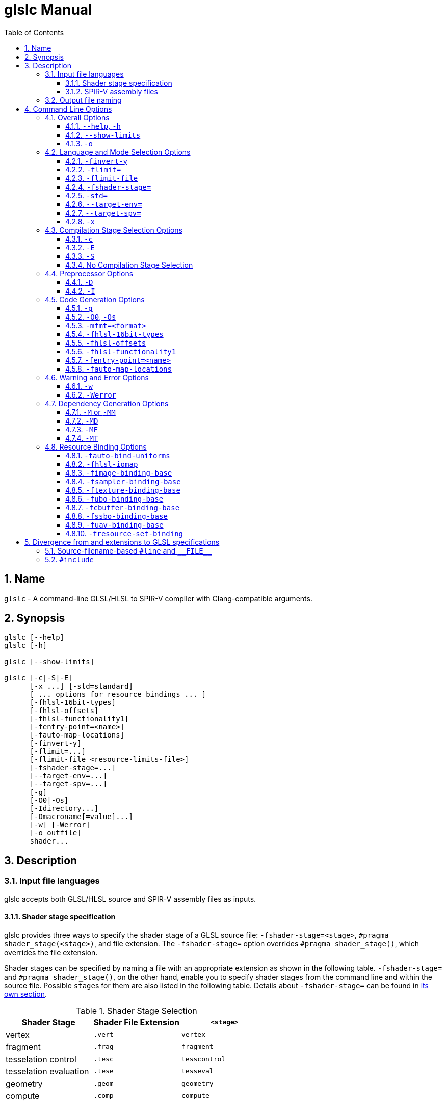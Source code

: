 = glslc Manual
:toc:
:toclevels: 3
:numbered:
:source-highlighter: pygments

== Name

`glslc` - A command-line GLSL/HLSL to SPIR-V compiler with
Clang-compatible arguments.

== Synopsis

----
glslc [--help]
glslc [-h]

glslc [--show-limits]

glslc [-c|-S|-E]
      [-x ...] [-std=standard]
      [ ... options for resource bindings ... ]
      [-fhlsl-16bit-types]
      [-fhlsl-offsets]
      [-fhlsl-functionality1]
      [-fentry-point=<name>]
      [-fauto-map-locations]
      [-finvert-y]
      [-flimit=...]
      [-flimit-file <resource-limits-file>]
      [-fshader-stage=...]
      [--target-env=...]
      [--target-spv=...]
      [-g]
      [-O0|-Os]
      [-Idirectory...]
      [-Dmacroname[=value]...]
      [-w] [-Werror]
      [-o outfile]
      shader...
----

== Description

=== Input file languages

glslc accepts both GLSL/HLSL source and SPIR-V assembly files as inputs.

==== Shader stage specification

glslc provides three ways to specify the shader stage of a GLSL source file:
`-fshader-stage=<stage>`, `#pragma shader_stage(<stage>)`, and file extension.
The `-fshader-stage=` option overrides `#pragma shader_stage()`, which overrides
the file extension.

Shader stages can be specified by naming a file with an appropriate extension
as shown in the following table. `-fshader-stage=` and `#pragma shader_stage()`,
on the other hand, enable you to specify shader stages from the command line
and within the source file. Possible ``stage``s for them are also listed in
the following table. Details about `-fshader-stage=` can be found in
<<option-fshader-stage,its own section>>.

[[shader-stage-selection]]
.Shader Stage Selection
|===
|Shader Stage |Shader File Extension |`<stage>`

|vertex                 |`.vert` |`vertex`
|fragment               |`.frag` |`fragment`
|tesselation control    |`.tesc` |`tesscontrol`
|tesselation evaluation |`.tese` |`tesseval`
|geometry               |`.geom` |`geometry`
|compute                |`.comp` |`compute`
|===

`#pragma shader_stage()` relies on the `#pragma` preprocessor directive; thus,
the token inside `shader_stage()` is not subject to preprocessor macro
expansion. It must be exactly one of the ``stage``s in the above table.

`#pragma shader_stage()` behaves as follows:

* The first `#pragma shader_stage()` directive in a translation unit must
  precede any non-preprocessor tokens.
* If there is more than one `#pragma shader_stage()` directive in the same
  translation unit, all the ``stage``s specified must be the same. Otherwise,
  glslc will issue an error.

==== SPIR-V assembly files

SPIR-V assembly input files should follow the
https://github.com/KhronosGroup/SPIRV-Tools/blob/master/syntax.md[syntax]
defined in the https://github.com/KhronosGroup/SPIRV-Tools[SPIRV-Tools]
project and have the `.spvasm` extension. Command line options treat SPIR-V
assembly files differently; some may ignore them, e.g., `<<option-cap-e,-E>>`,
`<<option-cap-s,-S>>`, and some may even treat them not as SPIR-V assembly
files, e.g., `<<shader-stage-with-spirv-assembly,-fshader-stage\=>>`.

[[output-file-naming]]
=== Output file naming

If a name is specified via `-o`, the output file will be given that name.
Otherwise,

* If a compilation stage selection option is given (`-S` or `-c`), there will
  be one output file generated per input shader file. The generated output file
  will end with a file extension that matches the compilation stage, which is
  `.spvasm` for `-S` and `.spv` for `-c`. The name will depend on the original
  file's name and extension.
** If the input file has a <<shader-stage-selection,shader stage selection
   extension>>, the output file will be named as by appending the file extension
   for the compilation stage to the input file's name. E.g., `glslc -c foo.vert`
   will generate `foo.vert.spv`, and `glslc -S bar.frag` will generate
   `bar.frag.spvasm`.
** Otherwise, the output file will be named as by replacing the input file's
   file extension, if any, with the file extension for the compilation stage.
   E.g., `glslc -c foo` will generate `foo.spv`, and `glslc -S bar.glsl` will
   generate `bar.spvasm`.
* If no compilation stage is selected, the output file will be named `a.spv`.

== Command Line Options

=== Overall Options

==== `--help`, `-h`

Option `--help` or `-h` tells the glslc compiler to display all available options and exit.

==== `--show-limits`

`--show-limits` shows default resource limits for shader compilation.  The syntax
is the same as accepted by `-flimit=` and for the contents of the file specified
by `-flimit-file`.

==== `-o`

`-o` lets you specify the output file's name. It cannot be used when there are
multiple files generated. A filename of `-` represents standard output.

=== Language and Mode Selection Options

[[option-finvert-y]]
==== `-finvert-y`

Inverts position.Y output in a vertex shader.

[[option-flimit]]
==== `-flimit=`

`-flimit=<resource-limits>` lets you specify resource limits.
The argument should be a sequence of limit name, integer value pairs.  Tokens
should be separated by whitespace.  If the same limit is specified several
times, only the last setting takes effect.

Use `--show-limits` to show the default values, and example syntax.

This option affects all compiled shaders.

[[option-flimit-file]]
==== `-flimit-file`

`-flimit-file <resource-limits-file>` lets you specify resource limits in a file.
The syntax of the file contents is the same as the argument to `-flimit=` and
the output of `--show-limits`.  This option accepts Glslang resource configuration
files, e.g. as emitted by `glslangValidator -c`.

This option affects all compiled shaders.

[[option-fshader-stage]]
==== `-fshader-stage=`

`-fshader-stage=<stage>` lets you specify the shader stage for one or more
inputs from the command line.

Possible values for ``<stage>`` are listed in the <<shader-stage-selection,
Shader Stage Selection>> table.

`-fshader-stage=` behaves as follows:

* `-fshader-stage=` sets the shader stage for subsequent input files. It does
  not affect the stages of any preceding inputs on the command line.
* When supplying more than one `-fshader-stage=` argument, the most recent
  argument preceding an input file applies.
* A shader file not ending with <<shader-stage-selection,known shader file
  extensions>> must have a `-fshader-stage=` argument ahead of it to specify
  its stage.
* If there is a `-fshader-stage=` before a file in which there is a `#pragma
  shader_stage()` directive, the directive is ignored and the `-fshader-stage=`
  argument is used instead.
* If there is a `-fshader-stage=` before a file with a known shader file
  extension, the file extension is ignored and the `-fshader-stage=` argument
  is used instead.

[[shader-stage-with-spirv-assembly]]
CAUTION: `-fshader-stage=` overrides file extension; that means it should not
be used together with SPIR-V assembly files because glslc will treat the given
SPIR-V assembly files as GLSL source code of the given shader stage. If you
need to supply both SPIR-V assembly files and `-fshader-stage=` on the same
command line, please put SPIR-V assembly files ahead of the first
`-fshader-stage=`, since `-fshader-stage=` only affects the treatment of
subsequent files.

==== `-std=`

`-std=<value>` lets you specify a shader version and profile on the command
line. ``<value>`` can be any valid concatenation of a GLSL version number and
profile, e.g., `310es`, `450core`, etc. The profile can be omitted as allowed by
GLSL, e.g., `450`.

`-std=` behaves as follows:

* `-std=` affects the version of all GLSL inputs passed to `glslc`.
* `-std=` is ignored for HLSL inputs.
* `-std=` overwrites `#version` directives in all input shaders, including those
  preceding the argument.
* If a `-std=` argument specifies a different version from a `#version`
  directive in an input file, `glslc` will issue a warning.
* If multiple `-std=` arguments are specified on the command line, only the last
  one takes effect.

CAUTION: `-std=` does not affect the `#version` directive in the preprocessed
output. That is, when `-std=` specifies a version different from the shader
source code, the `#version` directive in preprocessed output will still be the
one in the source code. But `-std=` does affect the behavior of `#line`
directives in the preprocessed output. Behavior of `#line` directives will
follow the version specified by `-std=`.

==== `--target-env=`

`--target-env=<value>` lets you specify a target environment on the command line.
This affects the generation of warnings and errors. The ``<value>`` can be one of
the following:

* `vulkan`: create SPIR-V under Vulkan 1.0 semantics.
* `vulkan1.0`: create SPIR-V under Vulkan 1.0 semantics.
* `vulkan1.1`: create SPIR-V under Vulkan 1.1 semantics.
* `vulkan1.2`: create SPIR-V under Vulkan 1.2 semantics.
* `opengl`: create SPIR-V under OpenGL 4.5 semantics.
* `opengl4.5`: create SPIR-V under OpenGL 4.5 semantics.

Generated code uses SPIR-V 1.0, except for code compiled for Vulkan 1.1, which uses
SPIR-V 1.3, and code compiled for Vulkan 1.2, which uses SPIR-V 1.5.

If this option is not specified, a default of `vulkan1.0` is used.

Note: Support for OpenGL compatibility profile, `opengl_compat`, has been removed.

==== `--target-spv=`

`--target-spv=<value>` lets you specify the SPIR-V version to be used by the generated
module.  The default is to use the highest version of SPIR-V required to be supported
by the target environment.  The defaults for specific Vulkan target environments are
as follows: SPIR-V 1.0 for Vulkan 1.0, SPIR-V 1.3 for Vulkan 1.1, SPIR-V 1.5 for Vulkan
1.2, and SPIR-V 1.6 for Vulkan 1.3.

The ``<value>`` can be one of the following:

* `spv1.0`
* `spv1.1`
* `spv1.2`
* `spv1.3`
* `spv1.4`
* `spv1.5`
* `spv1.6`

==== `-x`

`-x` lets you specify the language of the input shader files. Valid languages
are `glsl` and `hlsl`.  If the file extension is `hlsl` then the default language
is HLSL.  Otherwise the default is 'glsl'.

Note: HLSL compilation will use HLSL packing (offset) rules for variables
that are vertex shader outputs, and inputs and outputs of both geometry
and pixel shaders.

[[compilation-stage-selection-options]]
=== Compilation Stage Selection Options

==== `-c`

`-c` tells the glslc compiler to run the preprocessing and compiling stage.
Each input shader file results in a SPIR-V binary file; these SPIR-V binary
files are named by the rules in the <<output-file-naming,Output File Naming>>
section.

[[option-cap-e]]
==== `-E`

`-E` tells the glslc compiler to run only the preprocessing stage. It overrides
`-c` and `-S`. Preprocessed output is written to standard output, while
preprocessing errors are written to standard error. If multiple input shader
files are given, their preprocessed output are all written to standard output,
in the order specified on the command line.

glslc will do nothing for SPIR-V assembly files with this option.

[[option-cap-s]]
==== `-S`

`-S` tells the glslc compiler to run the preprocessing, compiling, and then
disassembling stage. It overrides `-c`. Each input shader file results in a
SPIR-V assembly file; these SPIR-V assembly files are named by the rules in the
<<output-file-naming,Output File Naming>> section.

glslc will do nothing for SPIR-V assembly files with this option.

==== No Compilation Stage Selection

If none of the above options is given, the glslc compiler will run
preprocessing, compiling, and linking stages.

WARNING: Linking of multiple input shader files are not supported yet.

=== Preprocessor Options

==== `-D`

`-Dmacroname[=[value]]` lets you define a preprocessor macro before input shader
files are preprocessed. If `value` is omitted, the macro is defined with an
empty value.

==== `-I`

`-Idirectory` or `-I directory` adds the specified directory to the search path
for include files.  The directory may be an absolute path or a relative path to
the current working directory.

=== Code Generation Options

==== `-g`

Requests that the compiler place source-level debug information into the object
code, such as identifier names and line numbers.

This option restrains `-O` from turning on the strip-debug-info optimization
pass.

NOTE: Currently this option has no effect.  Full functionality depends on
glslang support for generating debug info.

==== `-O0`, `-Os`

`-O` specifies which optimization level to use:

* `-O0` means "no optimization". This level generates the most debuggable code.
* `-O` means the default optimization level for better performance.
* `-Os` enables optimizations to reduce code size.

==== `-mfmt=<format>`

`-mfmt=<format>` selects output format for compilation output in SPIR-V binary
code form.  Supported options are listed in the
<<binary-output-format-options,binary output format options>> table. This
option is only valid to be used when the compilation output is SPIR-V binary
code. Specifying any options listed below when the output is not SPIR-V binary
code, like disassembly (with `-S` specified), text (with `-M`, `-MM` or `-E`
specified) will trigger an error.

[[binary-output-format-options]]
.Binary Output Format Options
[cols="20%,80%"]
|===
|Format option  |Description

|bin            |Output SPIR-V binary code as a sequence of binary 32-bitwords
                 in host native endianness. This is the default format for
                 SPIR-V binary compilation output.
|num            |Output SPIR-V binary code as a text file containing a list of
                 comma-separated hex numbers. +
                 Example: `glslc -c -mfmt=num main.vert -o output_file.txt` +
                 Content of the output_file.txt: +
                 0x07230203,0x00010000,0x00080001,0x00000006...
|c              |Output SPIR-V binary code as a text file containing C-style +
                 initializer list. +
                 This is just wrapping the output of `num` option with curly
                 brackets. +
                 Example: `glslc -c -mfmt=c main.vert -o output_file.txt` +
                 Content of output_file.txt: +
                 {0x07230203, 0x00010000, 0x00080001, 0x00000006...}
|===

[[option-fhlsl-16bit-types]]
==== `-fhlsl-16bit-types`

Enables 16bit types for HLSL compilation.

[[option-fhlsl-offsets]]
==== `-fhlsl-offsets`

Use HLSL packing rules instead of GLSL rules when determining offsets of
members of blocks.  This option is always on when compiling for HLSL.

[[option-fhlsl-functionality1]]
==== `-fhlsl-functionality1`

Enable extension `SPV_GOOGLE_hlsl_functionality1`, and instructs the compiler
to:

- Annotate HLSL semantic string decorations on interface objects
- Explicitly record the association of a UAV resource with its companion counter buffer.

This option can also be spelled with an underscore: `-fhlsl_functionality1`.

[[option-fentry-point]]
==== `-fentry-point=<name>`

`-fentry-point=<name>` lets you specify the entry point name.  This is only
significant for HLSL compilation.  The default is "main".

[[option-fauto-map-locations]]
==== `-fauto-map-locations`

For GLSL compilation, option `-fauto-map-locations` directs the compiler to automatically
assign location numbers to user-defined stage input and output variables if not explicitly
specified by the shader source.

For HLSL compilation, this option is on by default.

Client APIs normally require adjacent stages to agree on their I/O interface.
The compiler only sees one stage at a time, so it is strongly recommended that
you avoid relying on this option to assign locations.

Instead, an explicit binding number should be specified in the shader source, as follows:

* In a GLSL shader, use a `location` layout qualifier:

----
layout(location = 1) in vec4 x;
----

* In an HLSL shader, use a `vk::location` attribute:

----
[[vk::location(1)]] float4 FooShader(
  [[vk::location(0)]] float4 a,
  [[vk::location(2)]] float4 b) : COLOR0 {
  return a + b;
}
----

[[option-fpreserve-bindings
==== `-fpreserve-bindings`

Directs the optimizer to preserve bindings declarations, even when those
bindings are known to be unused.


=== Warning and Error Options

==== `-w`

`-w` suppresses all warning output from `glslc`. Any warning that would have
been generated is silently ignored.

==== `-Werror`

`-Werror` forces any warning to be treated as an error in `glslc`. This means
that all `warning:` messages are shown as `error:` and any warnings will cause
a non-zero exit code from `glslc`. If `-w` is specified the warnings
generated are suppressed before they are converted to errors.

=== Dependency Generation Options

==== `-M` or `-MM`

`-M` generates *make* dependencies. It outputs a rule suitable for *make*
describing the dependencies of the input file. Instead of outputting the result
of preprocessing, the preprocessor outputs one *make* rule containing the
SPIR-V object file name for that source file, a colon, and the names of all the
included files.

Unless specified explicitly (with `-MT`), the SPIR-V object file name in the
generated *make* rules follows the rules of  <<output-file-naming,Output File
Naming>> as in `-c` compilation stage.

Specifying `-M` implies `-E`, and suppresses warnings with an implicit `-w`.
By default the output will be written to stdout, unless `-MF` or `-o` is
specified.

The dependency info file name can be specified by `-o` and `-MF` options. When
both are specified, `-o` option is ignored.

Specifying multiple input files is valid when the *make* rules are written to
stdout, which means neither `-MF` nor `-o` is specified. When `-o` or `-MF` is
specified, only one input file is allowed.

`-MM` is an alias for `-M`.

E.g., `glslc -M main.vert` will dump `main.vert.spv: main.vert <other included
files>` to stdout. More examples are listed in
<<dependency-generation-examples,Dependency Generation Examples>>

==== `-MD`

`-MD` tells the glslc compiler to both compile the source and generate *make*
dependencies. Dependencies are written to a file whose name is determined as
follows: If option `-MF` is specified, use its argument. Otherwise, use the
filename formed by appending *.d* to the name of the file containing
compilation results.

Specifying multiple input files is valid when neither `-MF` nor `-o` is
specified. When `-o` or `-MF` is specified, only one input file is allowed.

E.g., `glslc -c -MD main.vert` will generate `main.vert.spv` as the SPIR-V
object file and `main.vert.spv.d` as the dependency info file. More examples
are listed in <<dependency-generation-examples,Dependency Generation Examples>>

==== `-MF`

`-MF` lets you specify the dependency info file name when used with `-M` or
`-MD`. This option is invalid when used with multiple input files.

E.g., `glslc -c -MD main.vert -MF dep_info` will generate `main.vert.spv` as
the SPIR-V object file and `dep_info` as the dependency info file.

==== `-MT`

`-MT` lets you specify the target of the rule emitted by dependency generation
when used with `-M` or `-MD`.  This option is invalid when used with multiple
input files.

E.g., `glslc -M main.vert -MT target` will dump following dependency info to
stdout: `target: main.vert <other dependent files>`.

[[dependency-generation-examples]]
.Dependency Generation Examples
|===
|Command Line Input|Compilation Output File|Dependency Output File|Dependency Info

|glslc -M main.vert             | <NA> | <Stdout> | main.vert.spv: main.vert
.2+|glslc -M a.vert b.vert         | <NA> | <Stdout> | a.vert.spv: a.vert
                                   | <NA> | <Stdout> | b.vert.spv: b.vert
|glslc -M main.vert -o dep_info | <NA> | dep_info | main.vert.spv: main.vert
|glslc -M main.vert -MF dep_info| <NA> | dep_info | main.vert.spv: main.vert
|glslc -M main.vert -MT target  | <NA> | <Stdout> | target: main.vert
|glslc -MD main.vert    |a.spv  |main.vert.spv.d|main.vert.spv: main.vert
|glslc -c -MD main.vert |main.vert.spv|main.vert.spv.d|main.vert.spv: main.vert
.2+|glslc -c -MD a.vert b.vert | a.vert.spv | a.vert.spv.d | a.vert.spv: a.vert
                               | b.vert.spv | b.vert.spv.d | b.vert.spv: b.vert
|glslc -S -MD main.vert |main.vert.spvasm  |main.vert.spvasm.d  |main.vert.spvasm: main.vert
|glslc -c -MD main.vert -MF dep_info  |main.vert.spv|dep_info|main.vert.spv: main.vert
|glslc -c -MD main.vert -o obj  |obj  |obj.d  |obj: main.vert
|glslc -c -MD main.vert -o obj -MF dep_info -MT target|obj|dep_info|target: main.vert
|===

=== Resource Binding Options

[[option-fauto-bind-uniforms]]
==== `-fauto-bind-uniforms`

Option `-fauto-bind-uniforms` directs the compiler to automatically assign
binding numbers to uniform variables, when an explicit binding is not
specified in the shader source.

An explicit binding number can be specified in the shader source by using
a `binding` layout qualifier.  For example:

----
layout(binding = 12) uniform texture2D;
----

[[option-fhlsl-iomap]]
==== `-fhlsl-iomap`

Option `-fhlsl-iomap` directs the compiler to use HLSL register
assignments as binding values.

[[option-fimage-binding-base]]
==== `-fimage-binding-base`

Option `-fimage-binding-base [stage] base` sets the lowest automatically
assigned binding for images.  If a stage is specified, only affects the specified
stage.

For HLSL, sets one less than the base.

[[option-fsampler-binding-base]]
==== `-fsampler-binding-base`

Option `-fsampler-binding-base [stage] base` sets the lowest automatically
assigned binding for samplers.  If a stage is specified, only affects the specified
stage.

For HLSL, sets one less than the base.

[[option-ftexture-binding-base]]
==== `-ftexture-binding-base`

Option `-ftexture-binding-base [stage] base` sets the lowest automatically
assigned binding for textures.  If a stage is specified, only affects the specified
stage.

For HLSL, sets one less than the base.

[[option-fubo-binding-base]]
==== `-fubo-binding-base`

Option `-fubo-binding-base [stage] base` sets the lowest automatically
assigned binding for Uniform Buffer Objects (GLSL) or Cbuffers (HLSL).
If a stage is specified, only affects the specified stage.

For HLSL, sets one less than the base.

[[option-fcbuffer-binding-base]]
==== `-fcbuffer-binding-base`

Option `-fcbuffer-binding-base [stage] base` is the same as
`-fubo-binding-base [stage] base`.

[[option-fssbo-binding-base]]
==== `-fssbo-binding-base`

Option `-fssbo-binding-base [stage] base` sets the lowest automatically
assigned binding for Shader Storage Buffer Objects (GLSL).
If a stage is specified, only affects the specified stage.

This only affects GLSL compilation.

[[option-fuav-binding-base]]
==== `-fuav-binding-base`

Option `-fuav-binding-base [stage] base` sets one less than the lowest
automatically assigned binding for Unordered Access Views (UAV).
If a stage is specified, only affects the specified stage.

This only affects HLSL compilation.

[[option-fregister-set-binding]]
==== `-fresource-set-binding`

Option `-fresource-set-binding [stage] <reg0> <set0> <binding0>` sets
the descriptor set and binding for an HLSL resource, by register name.
To specify settings for more registers, append their triples consisting
of register name, descriptor set, and binding.

Example:

----
# For a texture in register t1, use set 1 binding 0.
# For a texture in register t2, use set 1 binding 3
glslc -x hlsl foo.frag -fresource-set-binding t1 1 0 t2 1 3
----

If a stage is specified, only affects the specified stage.

----
# Same as the previous example, but the settings only apply
# to fragment (pixel) shaders.
glslc -x hlsl foo.frag -fresource-set-binding frag t1 1 0 t2 1 3
----


== Divergence from and extensions to GLSL specifications

=== Source-filename-based `#line` and `\\__FILE__`

This section describes how the glslc compiler extends the syntax for the `#line`
directive and the `\\__FILE__` macro. By default, the glslc compiler enables
the `GL_GOOGLE_cpp_style_line_directive` extension. It will generate this
extended syntax in the preprocessed output (obtained via the `-E` option).

WARNING: This section is still evolving. Expect changes.

GLSL specifications have a notion of source strings.

[quote, Section 3.2 of both version 3.30 and 4.50]
____
The source for a single shader is an array of strings of characters from the
character set. A single shader is made from the concatenation of these strings.
____

With the above notion, the second parameter to the `#line` directive should
be a constant integer expressions representing the source string number. Also
the `\\__FILE__` macro will "substitute a decimal integer constant that says
which source string number is currently being processed."

The glslc compiler implements the standard `#line` and `\\__FILE__` syntax. It
also provides an extension, `GL_GOOGLE_cpp_style_line_directive`, to allow
source filenames to be used instead of integer source string indices.
Specifically, the `#line` directive can have, after macro substitution, one of
the following three forms:

[source,glsl]
----
#line line-number
#line line-number integer-source-string-index
#line line-number "source-filename"
----

where `source-filename` can be any combinations of characters except double
quotation marks. (Note that according to the GLSL specification, "there are
no escape sequences or other uses of the backslash beyond use as the
line-continuation character".)

And if source-filename-based `#line` is used, the `\\__FILE__` macro expands to
a string whose contents are the filename quoted with double quotation marks.
The filename is dertermined as the last of

* The filename given to the glslc compiler,
* The filename argument of the most recent `#line` directive, if any.

[[include-directive]]
=== `#include`

The glslc compiler extends GLSL with the include syntax by turning on the
`GL_GOOGLE_include_directive` extension. It will preprocess and substitute
`#include` directives properly with the following behaviors.

WARNING: This section is still evolving. Expect changes.

If `#include` directives are used in a shader, there will be an `#extension
GL_GOOGLE_include_directive : enable` line generated into the preprocessed
output.

The `GL_GOOGLE_cpp_style_line_directive` extension is implicitly turned on by
the `GL_GOOGLE_include_directive` extension.

The file argument to `#include` must be enclosed in double quotes.  It must be a
relative path, using whatever path separator the OS supports.  However, the last
path element -- the name of the file itself -- must not contain either '/' or
'\', regardless of which path separator is used.  This will not be flagged as an
error but will instead trigger undefined behavior.  For example, let's say there
is a file named `f\ilename.vert` on a Unix OS.  It is not possible to craft a
`#include` that includes that file.

Furthermore, it is not possible to escape any characters in a `#include`
directive, so the file argument cannot contain any special characters that need
escaping in C.

The file argument is a relative path that is matched first against the including
file's own directory and then against all `-I` arguments in order of their
appearance on the command line.  If the file cannot be found, `glslc` aborts
with an error.
